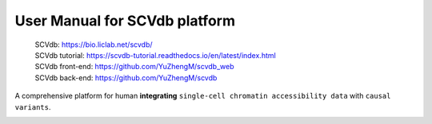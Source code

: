 User Manual for SCVdb platform
==============================

 | SCVdb: https://bio.liclab.net/scvdb/
 | SCVdb tutorial: https://scvdb-tutorial.readthedocs.io/en/latest/index.html
 | SCVdb front-end: https://github.com/YuZhengM/scvdb_web
 | SCVdb back-end: https://github.com/YuZhengM/scvdb

A comprehensive platform for human **integrating** ``single-cell chromatin accessibility data`` with ``causal variants``.

.. image:: docs/source/img/overview.png
